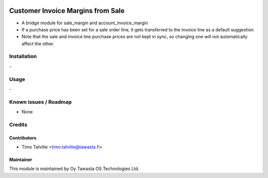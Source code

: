.. image:: https://img.shields.io/badge/licence-AGPL--3-blue.svg
   :target: http://www.gnu.org/licenses/agpl-3.0-standalone.html
   :alt: License: AGPL-3

==================================
Customer Invoice Margins from Sale
==================================

* A bridge module for sale_margin and account_invoice_margin
* If a purchase price has been set for a sale order line, it gets
  transferred to the invoice line as a default suggestion
* Note that the sale and invoice line purchase prices are not kept in sync, so
  changing one will not automatically affect the other.

Installation
============
\-

Usage
=====
\- 

Known issues / Roadmap
======================
* None

Credits
=======

Contributors
------------
* Timo Talvitie <timo.talvitie@tawasta.fi>

Maintainer
----------

.. image:: https://tawasta.fi/templates/tawastrap/images/logo.png
   :alt: Oy Tawasta OS Technologies Ltd.
   :target: https://tawasta.fi/

This module is maintained by Oy Tawasta OS Technologies Ltd.

